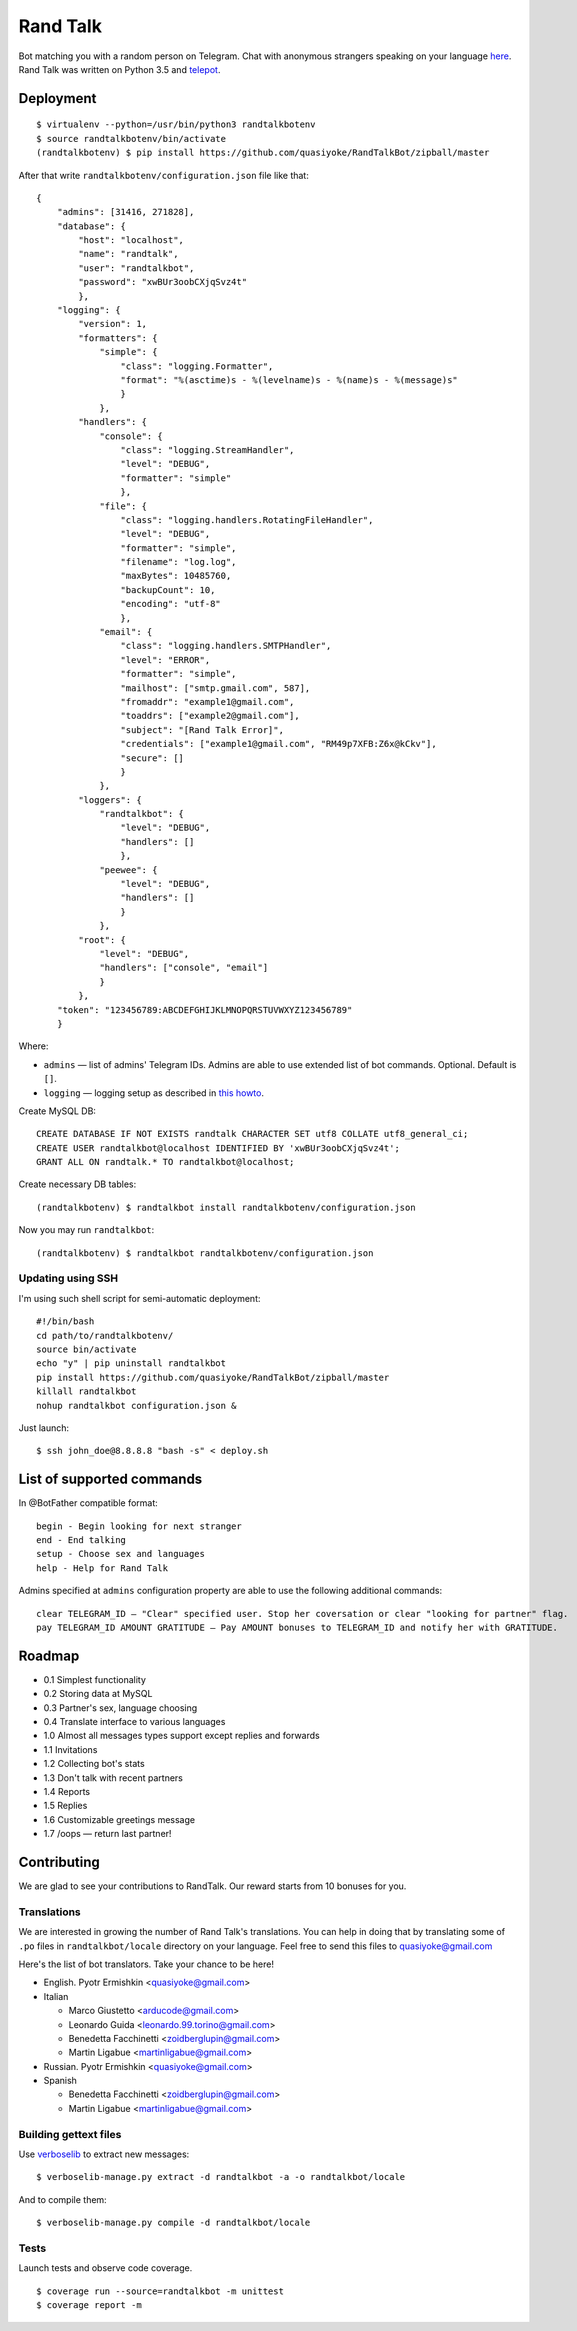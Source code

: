 Rand Talk
=========

.. image:: https://coveralls.io/repos/quasiyoke/RandTalkBot/badge.svg?branch=dev&service=github
    :target: https://coveralls.io/github/quasiyoke/RandTalkBot?branch=dev

.. image:: https://travis-ci.org/quasiyoke/RandTalkBot.svg?branch=dev
    :target: https://travis-ci.org/quasiyoke/RandTalkBot

Bot matching you with a random person on Telegram. Chat with anonymous strangers speaking on your language `here <https://telegram.me/RandTalkBot>`_. Rand Talk was written on Python 3.5 and `telepot <https://github.com/nickoala/telepot>`_.

Deployment
----------

::

    $ virtualenv --python=/usr/bin/python3 randtalkbotenv
    $ source randtalkbotenv/bin/activate
    (randtalkbotenv) $ pip install https://github.com/quasiyoke/RandTalkBot/zipball/master

After that write ``randtalkbotenv/configuration.json`` file like that::

    {
        "admins": [31416, 271828],
        "database": {
            "host": "localhost",
            "name": "randtalk",
            "user": "randtalkbot",
            "password": "xwBUr3oobCXjqSvz4t"
            },
        "logging": {
            "version": 1,
            "formatters": {
                "simple": {
                    "class": "logging.Formatter",
                    "format": "%(asctime)s - %(levelname)s - %(name)s - %(message)s"
                    }
                },
            "handlers": {
                "console": {
                    "class": "logging.StreamHandler",
                    "level": "DEBUG",
                    "formatter": "simple"
                    },
                "file": {
                    "class": "logging.handlers.RotatingFileHandler",
                    "level": "DEBUG",
                    "formatter": "simple",
                    "filename": "log.log",
                    "maxBytes": 10485760,
                    "backupCount": 10,
                    "encoding": "utf-8"
                    },
                "email": {
                    "class": "logging.handlers.SMTPHandler",
                    "level": "ERROR",
                    "formatter": "simple",
                    "mailhost": ["smtp.gmail.com", 587],
                    "fromaddr": "example1@gmail.com",
                    "toaddrs": ["example2@gmail.com"],
                    "subject": "[Rand Talk Error]",
                    "credentials": ["example1@gmail.com", "RM49p7XFB:Z6x@kCkv"],
                    "secure": []
                    }
                },
            "loggers": {
                "randtalkbot": {
                    "level": "DEBUG",
                    "handlers": []
                    },
                "peewee": {
                    "level": "DEBUG",
                    "handlers": []
                    }
                },
            "root": {
                "level": "DEBUG",
                "handlers": ["console", "email"]
                }
            },
        "token": "123456789:ABCDEFGHIJKLMNOPQRSTUVWXYZ123456789"
        }

Where:

* ``admins`` — list of admins' Telegram IDs. Admins are able to use extended list of bot commands. Optional. Default is ``[]``.
* ``logging`` — logging setup as described in `this howto <https://docs.python.org/3/howto/logging.html>`_.

Create MySQL DB::

    CREATE DATABASE IF NOT EXISTS randtalk CHARACTER SET utf8 COLLATE utf8_general_ci;
    CREATE USER randtalkbot@localhost IDENTIFIED BY 'xwBUr3oobCXjqSvz4t';
    GRANT ALL ON randtalk.* TO randtalkbot@localhost;

Create necessary DB tables::

    (randtalkbotenv) $ randtalkbot install randtalkbotenv/configuration.json

Now you may run ``randtalkbot``::

    (randtalkbotenv) $ randtalkbot randtalkbotenv/configuration.json

Updating using SSH
^^^^^^^^^^^^^^^^^^

I'm using such shell script for semi-automatic deployment::

    #!/bin/bash
    cd path/to/randtalkbotenv/
    source bin/activate
    echo "y" | pip uninstall randtalkbot
    pip install https://github.com/quasiyoke/RandTalkBot/zipball/master
    killall randtalkbot
    nohup randtalkbot configuration.json &

Just launch::

    $ ssh john_doe@8.8.8.8 "bash -s" < deploy.sh

List of supported commands
--------------------------

In @BotFather compatible format::

    begin - Begin looking for next stranger
    end - End talking
    setup - Choose sex and languages
    help - Help for Rand Talk

Admins specified at ``admins`` configuration property are able to use the following additional commands::

    clear TELEGRAM_ID — "Clear" specified user. Stop her coversation or clear "looking for partner" flag.
    pay TELEGRAM_ID AMOUNT GRATITUDE — Pay AMOUNT bonuses to TELEGRAM_ID and notify her with GRATITUDE.

Roadmap
-------

* 0.1 Simplest functionality
* 0.2 Storing data at MySQL
* 0.3 Partner's sex, language choosing
* 0.4 Translate interface to various languages
* 1.0 Almost all messages types support except replies and forwards
* 1.1 Invitations
* 1.2 Collecting bot's stats
* 1.3 Don't talk with recent partners
* 1.4 Reports
* 1.5 Replies
* 1.6 Customizable greetings message
* 1.7 /oops — return last partner!

Contributing
------------

We are glad to see your contributions to RandTalk. Our reward starts from 10 bonuses for you.

Translations
^^^^^^^^^^^^

We are interested in growing the number of Rand Talk's translations. You can help in doing that by translating some of ``.po`` files in ``randtalkbot/locale`` directory on your language. Feel free to send this files to quasiyoke@gmail.com

Here's the list of bot translators. Take your chance to be here!

* English. Pyotr Ermishkin <quasiyoke@gmail.com>

* Italian

  * Marco Giustetto <arducode@gmail.com>
  * Leonardo Guida <leonardo.99.torino@gmail.com>
  * Benedetta Facchinetti <zoidberglupin@gmail.com>
  * Martin Ligabue <martinligabue@gmail.com>

* Russian. Pyotr Ermishkin <quasiyoke@gmail.com>

* Spanish

  * Benedetta Facchinetti <zoidberglupin@gmail.com>
  * Martin Ligabue <martinligabue@gmail.com>

Building gettext files
^^^^^^^^^^^^^^^^^^^^^^

Use `verboselib <https://github.com/oblalex/verboselib>`_ to extract new messages::

    $ verboselib-manage.py extract -d randtalkbot -a -o randtalkbot/locale

And to compile them::

    $ verboselib-manage.py compile -d randtalkbot/locale

Tests
^^^^^

Launch tests and observe code coverage.

::

    $ coverage run --source=randtalkbot -m unittest
    $ coverage report -m
